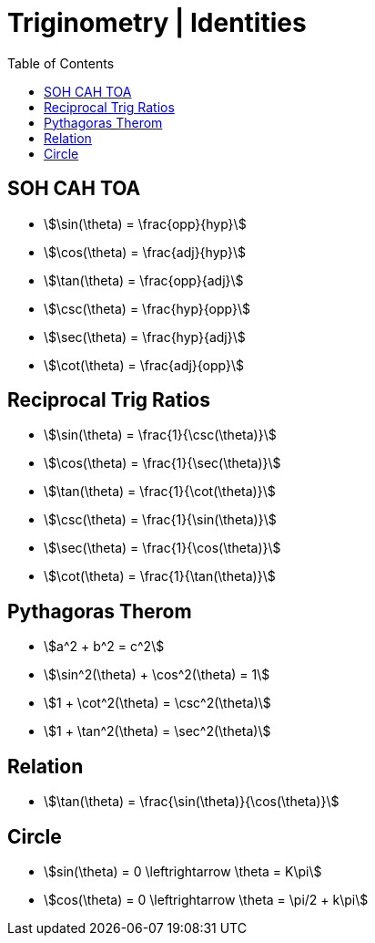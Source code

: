 = Triginometry | Identities
:docinfo: shared
:source-highlighter: pygments
:pygments-style: monokai
:icons: font
:stem:
:toc: left
:docinfodir: ..

== SOH CAH TOA
[.inline]
- stem:[\sin(\theta) = \frac{opp}{hyp}]

[.inline]
- stem:[\cos(\theta) = \frac{adj}{hyp}]

[.inline]
- stem:[\tan(\theta) = \frac{opp}{adj}]

[.inline]
- stem:[\csc(\theta) = \frac{hyp}{opp}]

[.inline]
- stem:[\sec(\theta) = \frac{hyp}{adj}]

[.inline]
- stem:[\cot(\theta) = \frac{adj}{opp}]

== Reciprocal Trig Ratios

[.inline]
- stem:[\sin(\theta) = \frac{1}{\csc(\theta)}]

[.inline]
- stem:[\cos(\theta) = \frac{1}{\sec(\theta)}]

[.inline]
- stem:[\tan(\theta) = \frac{1}{\cot(\theta)}]

[.inline]
- stem:[\csc(\theta) = \frac{1}{\sin(\theta)}]

[.inline]
- stem:[\sec(\theta) = \frac{1}{\cos(\theta)}]

[.inline]
- stem:[\cot(\theta) = \frac{1}{\tan(\theta)}]

== Pythagoras Therom
[.inline]
- stem:[a^2 + b^2 = c^2]

[.inline]
- stem:[\sin^2(\theta) + \cos^2(\theta) = 1]

[.inline]
- stem:[1 + \cot^2(\theta) = \csc^2(\theta)]

[.inline]
- stem:[1 + \tan^2(\theta) = \sec^2(\theta)]

== Relation
- stem:[\tan(\theta) = \frac{\sin(\theta)}{\cos(\theta)}]

== Circle
[.inline]
- stem:[sin(\theta) = 0 \leftrightarrow \theta = K\pi]

[.inline]
- stem:[cos(\theta) = 0 \leftrightarrow \theta = \pi/2 + k\pi]
